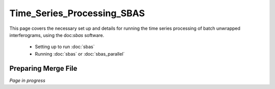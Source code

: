 .. index:: ! Time_Series_Processing_SBAS

***************************
Time_Series_Processing_SBAS
***************************

This page covers the necessary set up and details for running the
time series processing of batch unwrapped interferograms, using the
doc:`sbas` software.

    * Setting up to run :doc:`sbas`
    * Running :doc:`sbas` or :doc:`sbas_parallel`      


Preparing Merge File
--------------------

*Page in progress*




